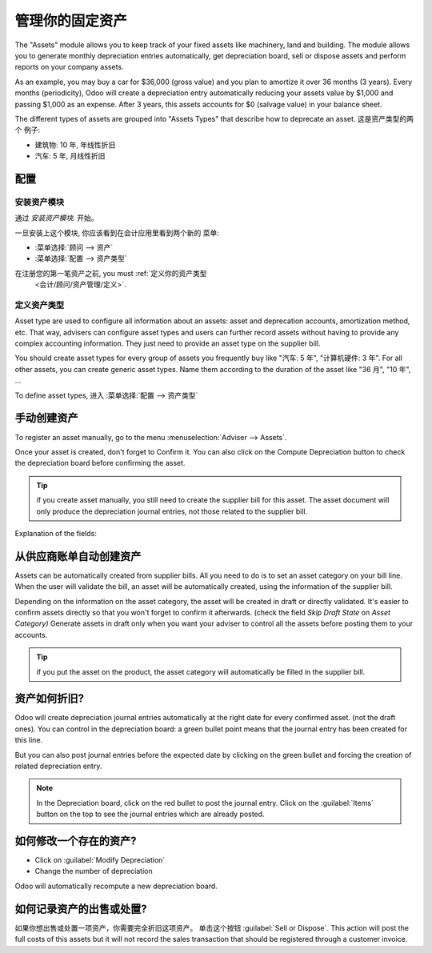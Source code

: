 ========================
管理你的固定资产
========================

The "Assets" module allows you to keep track of your fixed assets like
machinery, land and building. The module allows you to generate monthly
depreciation entries automatically, get depreciation board, sell or
dispose assets and perform reports on your company assets.

As an example, you may buy a car for $36,000 (gross value) and you plan
to amortize it over 36 months (3 years). Every months (periodicity),
Odoo will create a depreciation entry automatically reducing your assets
value by $1,000 and passing $1,000 as an expense. After 3 years, this
assets accounts for $0 (salvage value) in your balance sheet.

The different types of assets are grouped into "Assets Types" that
describe how to deprecate an asset. 这是资产类型的两个
例子:

-  建筑物: 10 年, 年线性折旧
-  汽车: 5 年, 月线性折旧

配置
=============

安装资产模块
------------------------

通过 *安装资产模块.* 开始。

一旦安装上这个模块, 你应该看到在会计应用里看到两个新的
菜单:

-  :菜单选择:`顾问 --> 资产`
-  :菜单选择:`配置 --> 资产类型`

在注册您的第一笔资产之前, you must :ref:`定义你的资产类型
 <会计/顾问/资产管理/定义>`.

.. _accounting/adviser/assets_management/defining:

定义资产类型
--------------------

Asset type are used to configure all information about an assets: asset
and deprecation accounts, amortization method, etc. That way, advisers
can configure asset types and users can further record assets without
having to provide any complex accounting information. They just need to
provide an asset type on the supplier bill.

You should create asset types for every group of assets you frequently
buy like "汽车: 5 年", "计算机硬件: 3 年". For all other
assets, you can create generic asset types. Name them according to the
duration of the asset like "36 月", "10 年", ...

To define asset types, 进入 :菜单选择:`配置 --> 资产类型`

.. image:: media/image01.png
   :align: center

.. demo:fields:: account_asset.action_account_asset_asset_list_normal_sale

.. demo:action:: account_asset.action_account_asset_asset_list_normal_sale

   View *Asset Types* in our Online Demonstration

手动创建资产
======================

To register an asset manually, go to the menu :menuselection:`Adviser
--> Assets`.

.. image:: media/image08.png
   :align: center

Once your asset is created, don't forget to Confirm it. You can also
click on the Compute Depreciation button to check the depreciation board
before confirming the asset.

.. tip::

   if you create asset manually, you still need to create the supplier
   bill for this asset. The asset document will only produce the
   depreciation journal entries, not those related to the supplier
   bill.

Explanation of the fields:

.. demo:fields:: account_asset.action_account_asset_asset_form

.. demo:action:: account_asset.action_account_asset_asset_form

   Try creating an *Asset* in our online demonstration

从供应商账单自动创建资产
================================================

Assets can be automatically created from supplier bills. All you need to
do is to set an asset category on your bill line. When the user will
validate the bill, an asset will be automatically created, using the
information of the supplier bill.

.. image:: media/image09.png

Depending on the information on the asset category, the asset will be
created in draft or directly validated\ *.* It's easier to confirm
assets directly so that you won't forget to confirm it afterwards.
(check the field *Skip Draft State* on *Asset Category)* Generate assets
in draft only when you want your adviser to control all the assets
before posting them to your accounts.

.. tip:: if you put the asset on the product, the asset category will
         automatically be filled in the supplier bill.

资产如何折旧?
==========================

Odoo will create depreciation journal entries automatically at the right
date for every confirmed asset. (not the draft ones). You can control in
the depreciation board: a green bullet point means that the journal
entry has been created for this line.

But you can also post journal entries before the expected date by
clicking on the green bullet and forcing the creation of related
depreciation entry.

.. image:: media/image11.png
   :align: center

.. note:: In the Depreciation board, click on the red bullet to post
          the journal entry. Click on the :guilabel:`Items` button on
          the top to see the journal entries which are already posted.

如何修改一个存在的资产?
================================

-  Click on :guilabel:`Modify Depreciation`
-  Change the number of depreciation

Odoo will automatically recompute a new depreciation board.

如何记录资产的出售或处置?
===============================================

如果你想出售或处置一项资产，你需要完全折旧这项资产。
单击这个按钮 :guilabel:`Sell or Dispose`. This action
will post the full costs of this assets but it will not record the
sales transaction that should be registered through a customer
invoice.

.. todo:: → This has to be changed in Odoo: selling an asset should:

   #. remove all "Red" lines
   #. create a new line that deprecate the whole residual value
